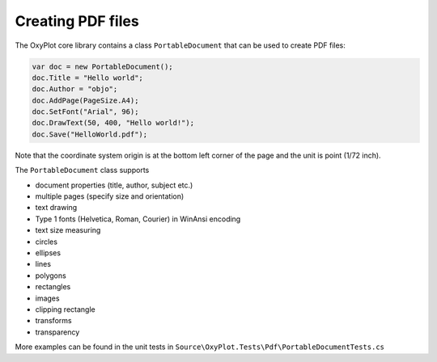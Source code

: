 ==================
Creating PDF files
==================

The OxyPlot core library contains a class ``PortableDocument`` that can be used to create PDF files:

.. code:: csharp

    var doc = new PortableDocument();
    doc.Title = "Hello world";
    doc.Author = "objo";
    doc.AddPage(PageSize.A4);
    doc.SetFont("Arial", 96);
    doc.DrawText(50, 400, "Hello world!");
    doc.Save("HelloWorld.pdf");

Note that the coordinate system origin is at the bottom left corner of the page and the unit is point (1/72 inch).

The ``PortableDocument`` class supports

- document properties (title, author, subject etc.)
- multiple pages (specify size and orientation)
- text drawing
- Type 1 fonts (Helvetica, Roman, Courier) in WinAnsi encoding
- text size measuring
- circles
- ellipses
- lines
- polygons
- rectangles
- images
- clipping rectangle
- transforms
- transparency

More examples can be found in the unit tests in ``Source\OxyPlot.Tests\Pdf\PortableDocumentTests.cs``
